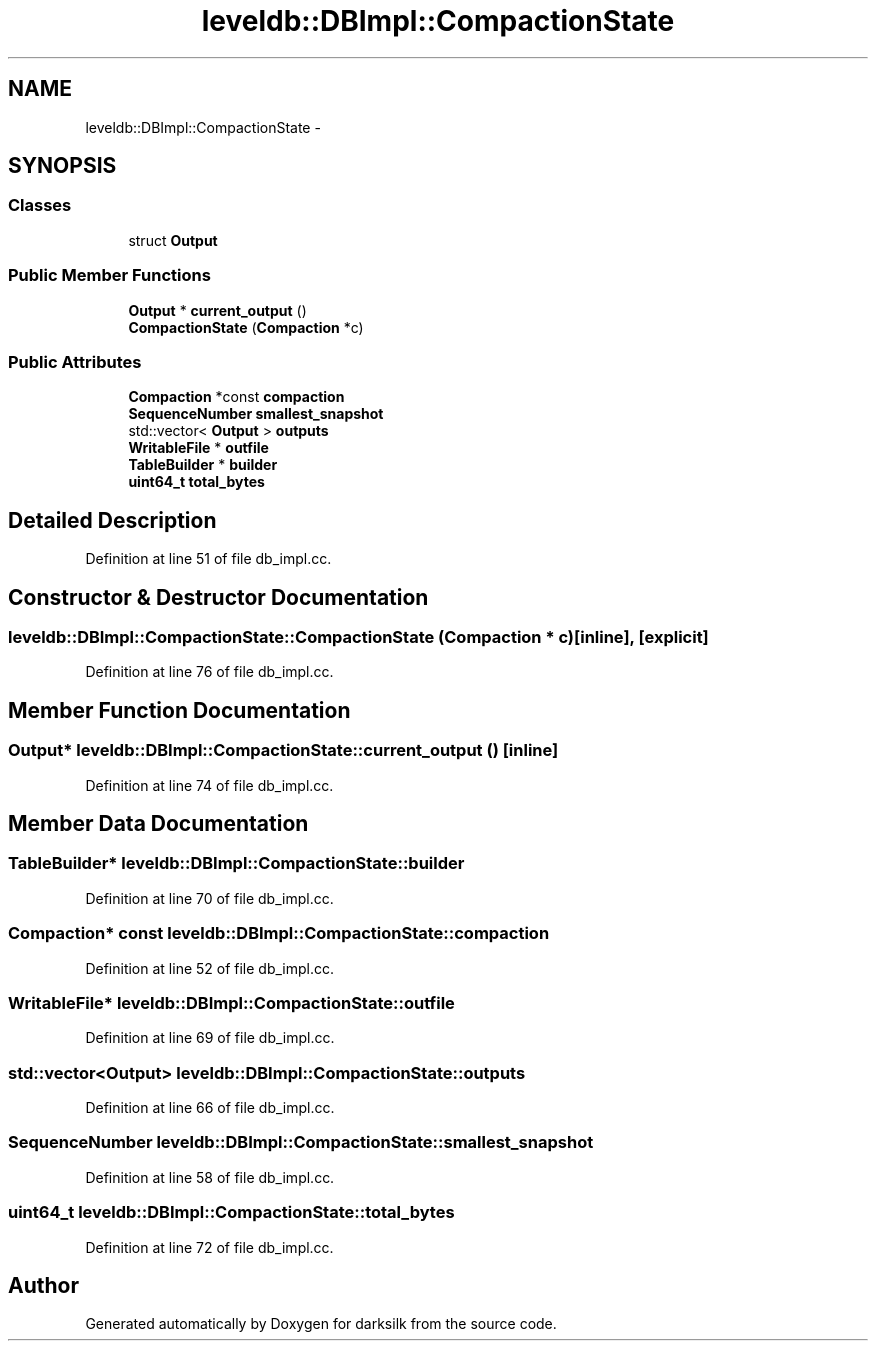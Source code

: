 .TH "leveldb::DBImpl::CompactionState" 3 "Wed Feb 10 2016" "Version 1.0.0.0" "darksilk" \" -*- nroff -*-
.ad l
.nh
.SH NAME
leveldb::DBImpl::CompactionState \- 
.SH SYNOPSIS
.br
.PP
.SS "Classes"

.in +1c
.ti -1c
.RI "struct \fBOutput\fP"
.br
.in -1c
.SS "Public Member Functions"

.in +1c
.ti -1c
.RI "\fBOutput\fP * \fBcurrent_output\fP ()"
.br
.ti -1c
.RI "\fBCompactionState\fP (\fBCompaction\fP *c)"
.br
.in -1c
.SS "Public Attributes"

.in +1c
.ti -1c
.RI "\fBCompaction\fP *const \fBcompaction\fP"
.br
.ti -1c
.RI "\fBSequenceNumber\fP \fBsmallest_snapshot\fP"
.br
.ti -1c
.RI "std::vector< \fBOutput\fP > \fBoutputs\fP"
.br
.ti -1c
.RI "\fBWritableFile\fP * \fBoutfile\fP"
.br
.ti -1c
.RI "\fBTableBuilder\fP * \fBbuilder\fP"
.br
.ti -1c
.RI "\fBuint64_t\fP \fBtotal_bytes\fP"
.br
.in -1c
.SH "Detailed Description"
.PP 
Definition at line 51 of file db_impl\&.cc\&.
.SH "Constructor & Destructor Documentation"
.PP 
.SS "leveldb::DBImpl::CompactionState::CompactionState (\fBCompaction\fP * c)\fC [inline]\fP, \fC [explicit]\fP"

.PP
Definition at line 76 of file db_impl\&.cc\&.
.SH "Member Function Documentation"
.PP 
.SS "\fBOutput\fP* leveldb::DBImpl::CompactionState::current_output ()\fC [inline]\fP"

.PP
Definition at line 74 of file db_impl\&.cc\&.
.SH "Member Data Documentation"
.PP 
.SS "\fBTableBuilder\fP* leveldb::DBImpl::CompactionState::builder"

.PP
Definition at line 70 of file db_impl\&.cc\&.
.SS "\fBCompaction\fP* const leveldb::DBImpl::CompactionState::compaction"

.PP
Definition at line 52 of file db_impl\&.cc\&.
.SS "\fBWritableFile\fP* leveldb::DBImpl::CompactionState::outfile"

.PP
Definition at line 69 of file db_impl\&.cc\&.
.SS "std::vector<\fBOutput\fP> leveldb::DBImpl::CompactionState::outputs"

.PP
Definition at line 66 of file db_impl\&.cc\&.
.SS "\fBSequenceNumber\fP leveldb::DBImpl::CompactionState::smallest_snapshot"

.PP
Definition at line 58 of file db_impl\&.cc\&.
.SS "\fBuint64_t\fP leveldb::DBImpl::CompactionState::total_bytes"

.PP
Definition at line 72 of file db_impl\&.cc\&.

.SH "Author"
.PP 
Generated automatically by Doxygen for darksilk from the source code\&.
